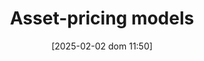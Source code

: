 :PROPERTIES:
:ID:       1a81aea9-3f06-4877-904e-5aa5ea051512
:END:
#+title:      Asset-pricing models
#+date:       [2025-02-02 dom 11:50]
#+filetags:   :placeholder:
#+identifier: 20250202T115011
#+BIBLIOGRAPHY: ~/Org/zotero_refs.bib
#+OPTIONS: num:nil ^:{} toc:nil

